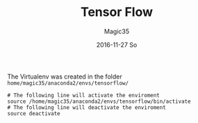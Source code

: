 #+TITLE:       Tensor Flow
#+AUTHOR:      Magic35
#+EMAIL:       magic35@arturo.vivas@gmail.com
#+DATE:        2016-11-27 So
#+URI:         /blog/%y/%m/%d/tensor-flow
#+KEYWORDS:    tensor flow, linear algebra
#+TAGS:        tensor flow
#+LANGUAGE:    en
#+OPTIONS:     H:3 num:nil toc:nil \n:nil ::t |:t ^:nil -:nil f:t *:t <:t
#+DESCRIPTION: Introduction to Tensor Flow


The Virtualenv was created in the folder ~home/magic35/anaconda2/envs/tensorflow/~ 


#+BEGIN_SRC shell
# The following line will activate the enviroment
source /home/magic35/anaconda2/envs/tensorflow/bin/activate 
# The following line will deactivate the enviroment
source deactivate
#+END_SRC
